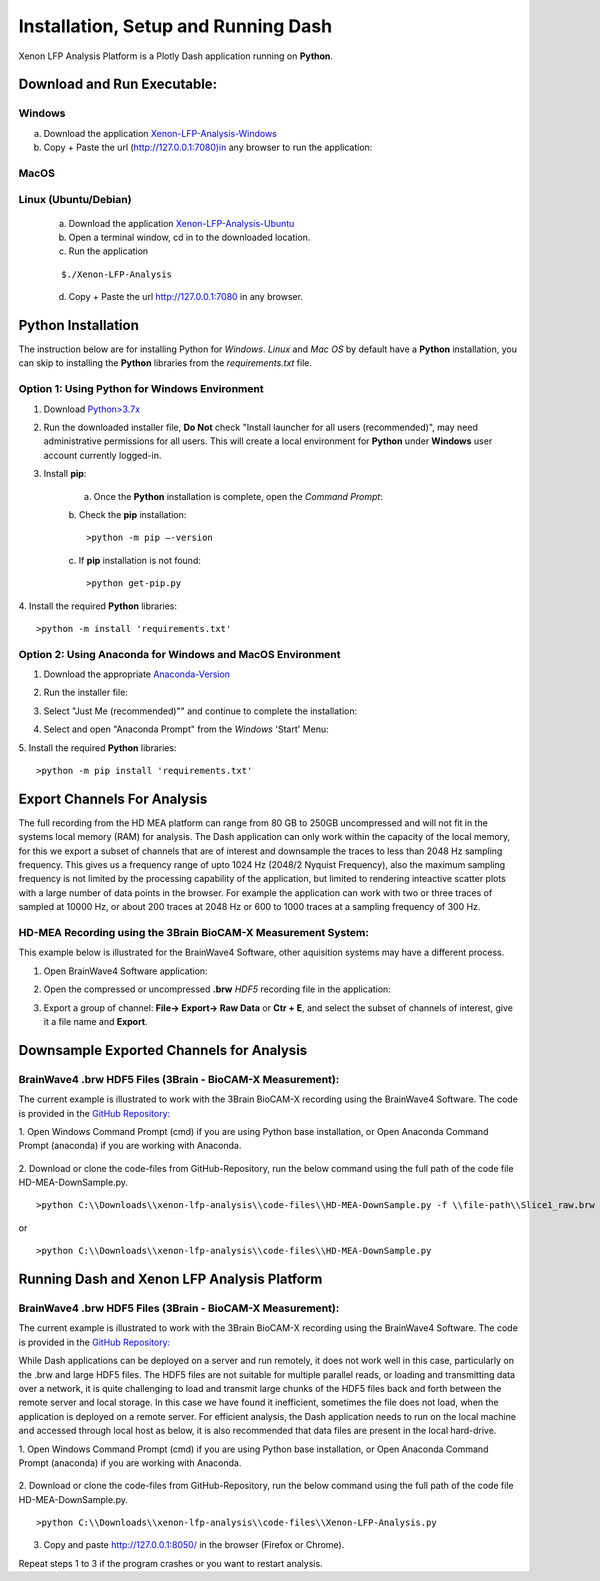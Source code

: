 Installation, Setup and Running Dash 
====================================
Xenon LFP Analysis Platform is a Plotly Dash application running on **Python**. \

Download and Run Executable:
----------------------------

Windows
~~~~~~~~
a. Download the application `Xenon-LFP-Analysis-Windows <https://drive.google.com/file/d/17yPDSz-fjV8okBTVj0NMd-0fA4f1YWy1/view?usp=sharing>`_

b. Copy + Paste the url (http://127.0.0.1:7080)in any browser to run the application:

MacOS
~~~~~~

Linux (Ubuntu/Debian)
~~~~~~~~~~~~~~~~~~~~~

    a. Download the application `Xenon-LFP-Analysis-Ubuntu <https://drive.google.com/file/d/1TXi8-qeO1f3qPtOuSiadDNmbWgPMfGCL/view?usp=sharing>`_

    b. Open a terminal window, cd in to the downloaded location.

    c. Run the application

    ::

        $./Xenon-LFP-Analysis

    .. image:: _static/pictures/installation14.png
        :width: 400px
        :align: center
        :height: 100px
        :alt: alternate text

    d. Copy + Paste the url http://127.0.0.1:7080 in any browser. 

Python Installation
-------------------
The instruction below are for installing Python for *Windows*. \ 
*Linux* and *Mac OS* by default have a **Python** installation, you can skip to installing the **Python** libraries from the *requirements.txt* file.

Option 1: Using **Python** for **Windows** Environment
~~~~~~~~~~~~~~~~~~~~~~~~~~~~~~~~~~~~~~~~~~~~~~~~~~~~~~

1. Download `Python>3.7x <https://www.python.org/downloads/windows/>`_
    .. image:: _static/pictures/installation1.png
        :width: 300px
        :align: center
        :height: 200px
        :alt: alternate text

2. Run the downloaded installer file, **Do Not** check "Install launcher for all users (recommended)", may need administrative permissions for all users. This will create a local environment for **Python** under **Windows** user account currently logged-in.
    .. image:: _static/pictures/installation2.png
            :width: 300px
            :align: center
            :height: 200px
            :alt: alternate text

3. Install **pip**:

    a. Once the **Python** installation is complete, open the *Command Prompt*:
        .. image:: _static/pictures/installation7.png
            :width: 300px
            :align: center
            :height: 200px
            :alt: alternate text
            
    b. Check the **pip** installation:
    :: 

    >python -m pip –-version 

    c. If **pip** installation is not found:
    :: 

    >python get-pip.py

4. Install the required **Python** libraries:
:: 

>python -m install 'requirements.txt'

Option 2: Using Anaconda for **Windows** and **MacOS** Environment
~~~~~~~~~~~~~~~~~~~~~~~~~~~~~~~~~~~~~~~~~~~~~~~~~~~~~~~~~~~~~~~~~~

1. Download the appropriate `Anaconda-Version <https://www.anaconda.com/products/individual#windows>`_
    .. image:: _static/pictures/installation3.png
        :width: 600px
        :align: center
        :height: 200px
        :alt: alternate text

2. Run the installer file:
    .. image:: _static/pictures/installation4.png
        :width: 300px
        :align: center
        :height: 200px
        :alt: alternate text

3. Select "Just Me (recommended)"" and continue to complete the installation:
    .. image:: _static/pictures/installation5.png
        :width: 300px
        :align: center
        :height: 200px
        :alt: alternate text

4. Select and open "Anaconda Prompt" from the *Windows* 'Start' Menu:
    .. image:: _static/pictures/installation6.png
        :width: 300px
        :align: center
        :height: 200px
        :alt: alternate text

5.	Install the required **Python** libraries:
::

>python -m pip install 'requirements.txt'


Export Channels For Analysis 
----------------------------

The full recording from the HD MEA platform can range from 80 GB to 250GB uncompressed and will not fit in the systems local memory (RAM) for analysis. \
The Dash application can only work within the capacity of the local memory, for this we export a subset of channels that are of interest and \
downsample the traces to less than 2048 Hz sampling frequency. This gives us a  frequency range of upto 1024 Hz (2048/2 Nyquist Frequency), also the maximum sampling frequency is not \
limited by the processing capability of the application, but limited to rendering inteactive scatter plots with a large number of data points in the browser. \
For example the application can work with two or three traces of sampled at 10000 Hz, or about 200 traces at 2048 Hz or 600 to 1000 traces at a sampling frequency of 300 Hz. 

HD-MEA Recording using the 3Brain BioCAM-X Measurement System:
~~~~~~~~~~~~~~~~~~~~~~~~~~~~~~~~~~~~~~~~~~~~~~~~~~~~~~~~~~~~~~
This example below is illustrated for the BrainWave4 Software, other aquisition systems may have a different process. 

1. Open BrainWave4 Software application:
    .. image:: _static/pictures/installation8.png
        :width: 300px
        :align: center
        :height: 200px
        :alt: alternate text  

2. Open the compressed or uncompressed **.brw** *HDF5* recording file in the application:
    .. image:: _static/pictures/installation9.png
        :width: 300px
        :align: center
        :height: 200px
        :alt: alternate text 

3. Export a group of channel: **File-> Export-> Raw Data** or **Ctr + E**, and select the subset of channels of interest, give it a file name and **Export**.  
    .. image:: _static/pictures/installation10.png
        :width: 300px
        :align: center
        :height: 200px
        :alt: alternate text 
    

Downsample Exported Channels for Analysis
-----------------------------------------

BrainWave4 .brw HDF5 Files (3Brain - BioCAM-X Measurement):
~~~~~~~~~~~~~~~~~~~~~~~~~~~~~~~~~~~~~~~~~~~~~~~~~~~~~~~~~~~

The current example is illustrated to work with the 3Brain BioCAM-X recording using the BrainWave4 Software. \
The code is provided in the `GitHub Repository: <https://github.com/MicroBrew09/xenon-lfp-analysis.git>`_

1.	Open Windows Command Prompt (cmd) if you are using Python base installation, or \
Open Anaconda Command Prompt (anaconda) if you are working with Anaconda.

    .. image:: _static/pictures/installation11.png
        :width: 800px
        :align: center
        :height: 300px
        :alt: alternate text 

2. Download or clone the code-files from GitHub-Repository, \
run the below command using the full path of the code file HD-MEA-DownSample.py. 
::

>python C:\\Downloads\\xenon-lfp-analysis\\code-files\\HD-MEA-DownSample.py -f \\file-path\\Slice1_raw.brw :str -ns SamplingFrequency: int -bs blocksize: default 100000 

or 

::

>python C:\\Downloads\\xenon-lfp-analysis\\code-files\\HD-MEA-DownSample.py

Running Dash and Xenon LFP Analysis Platform 
---------------------------------------------

BrainWave4 .brw HDF5 Files (3Brain - BioCAM-X Measurement):
~~~~~~~~~~~~~~~~~~~~~~~~~~~~~~~~~~~~~~~~~~~~~~~~~~~~~~~~~~~
The current example is illustrated to work with the 3Brain BioCAM-X recording using the BrainWave4 Software. \
The code is provided in the `GitHub Repository: <https://github.com/MicroBrew09/xenon-lfp-analysis.git>`_

While Dash applications can be deployed on a server and run remotely, it does not work well in this case, particularly on the .brw and large HDF5 files. \
The HDF5 files are not suitable for multiple parallel reads, or loading and transmitting data over a network, \ 
it is quite challenging to load and transmit large chunks of the HDF5 files back and forth between the remote server and local storage.
In this case we have found it inefficient, sometimes the file does not load, when the application is deployed on a remote server. \
For efficient analysis, the Dash application needs to run on the \
local machine and accessed through local host as below, it is also recommended that data files are present in the local hard-drive.

1.	Open Windows Command Prompt (cmd) if you are using Python base installation, or \
Open Anaconda Command Prompt (anaconda) if you are working with Anaconda.

    .. image:: _static/pictures/installation11.png
        :width: 800px
        :align: center
        :height: 300px
        :alt: alternate text 

2. Download or clone the code-files from GitHub-Repository, \
run the below command using the full path of the code file HD-MEA-DownSample.py. 
::

>python C:\\Downloads\\xenon-lfp-analysis\\code-files\\Xenon-LFP-Analysis.py

    .. image:: _static/pictures/installation12.png
        :width: 500px
        :align: center
        :height: 100px
        :alt: alternate text 

3. Copy and paste http://127.0.0.1:8050/ in the browser (Firefox or Chrome).  

Repeat steps 1 to 3 if the program crashes or you want to restart analysis.\
